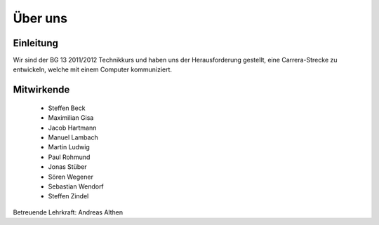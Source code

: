 ********
Über uns
********

Einleitung
==========

Wir sind der BG 13 2011/2012 Technikkurs und haben uns der Herausforderung
gestellt, eine Carrera-Strecke zu entwickeln, welche mit einem Computer
kommuniziert.

Mitwirkende
===========

 * Steffen Beck
 * Maximilian Gisa
 * Jacob Hartmann
 * Manuel Lambach
 * Martin Ludwig
 * Paul Rohmund
 * Jonas Stüber
 * Sören Wegener
 * Sebastian Wendorf
 * Steffen Zindel

Betreuende Lehrkraft: Andreas Althen
